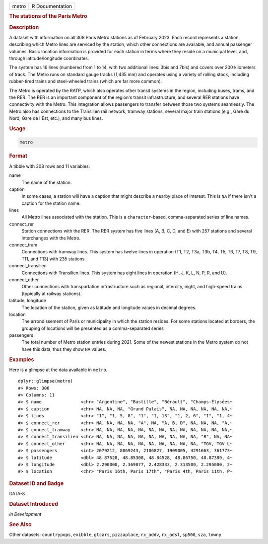 .. container::

   ===== ===============
   metro R Documentation
   ===== ===============

   .. rubric:: The stations of the Paris Metro
      :name: metro

   .. rubric:: Description
      :name: description

   A dataset with information on all 308 Paris Metro stations as of
   February 2023. Each record represents a station, describing which
   Metro lines are serviced by the station, which other connections are
   available, and annual passenger volumes. Basic location information
   is provided for each station in terms where they reside on a
   municipal level, and, through latitude/longitude coordinates.

   The system has 16 lines (numbered from 1 to 14, with two additional
   lines: 3bis and 7bis) and covers over 200 kilometers of track. The
   Metro runs on standard gauge tracks (1,435 mm) and operates using a
   variety of rolling stock, including rubber-tired trains and
   steel-wheeled trains (which are far more common).

   The Metro is operated by the RATP, which also operates other transit
   systems in the region, including buses, trams, and the RER. The RER
   is an important component of the region's transit infrastructure, and
   several RER stations have connectivity with the Metro. This
   integration allows passengers to transfer between those two systems
   seamlessly. The Metro also has connections to the Transilien rail
   network, tramway stations, several major train stations (e.g., Gare
   du Nord, Gare de l'Est, etc.), and many bus lines.

   .. rubric:: Usage
      :name: usage

   .. code:: R

      metro

   .. rubric:: Format
      :name: format

   A tibble with 308 rows and 11 variables:

   name
      The name of the station.

   caption
      In some cases, a station will have a caption that might describe a
      nearby place of interest. This is ``NA`` if there isn't a caption
      for the station name.

   lines
      All Metro lines associated with the station. This is a
      ``character``-based, comma-separated series of line names.

   connect_rer
      Station connections with the RER. The RER system has five lines
      (A, B, C, D, and E) with 257 stations and several interchanges
      with the Metro.

   connect_tram
      Connections with tramway lines. This system has twelve lines in
      operation (T1, T2, T3a, T3b, T4, T5, T6, T7, T8, T9, T11, and T13)
      with 235 stations.

   connect_transilien
      Connections with Transilien lines. This system has eight lines in
      operation (H, J, K, L, N, P, R, and U).

   connect_other
      Other connections with transportation infrastructure such as
      regional, intercity, night, and high-speed trains (typically at
      railway stations).

   latitude, longitude
      The location of the station, given as latitude and longitude
      values in decimal degrees.

   location
      The arrondissement of Paris or municipality in which the station
      resides. For some stations located at borders, the grouping of
      locations will be presented as a comma-separated series

   passengers
      The total number of Metro station entries during 2021. Some of the
      newest stations in the Metro system do not have this data, thus
      they show ``NA`` values.

   .. rubric:: Examples
      :name: examples

   Here is a glimpse at the data available in ``metro``.

   .. container:: sourceCode r

      ::

         dplyr::glimpse(metro)
         #> Rows: 308
         #> Columns: 11
         #> $ name               <chr> "Argentine", "Bastille", "Bérault", "Champs-Élysées~
         #> $ caption            <chr> NA, NA, NA, "Grand Palais", NA, NA, NA, NA, NA, NA,~
         #> $ lines              <chr> "1", "1, 5, 8", "1", "1, 13", "1, 2, 6", "1", "1, 4~
         #> $ connect_rer        <chr> NA, NA, NA, NA, "A", NA, "A, B, D", NA, NA, NA, "A,~
         #> $ connect_tramway    <chr> NA, NA, NA, NA, NA, NA, NA, NA, NA, NA, NA, NA, NA,~
         #> $ connect_transilien <chr> NA, NA, NA, NA, NA, NA, NA, NA, NA, NA, "R", NA, NA~
         #> $ connect_other      <chr> NA, NA, NA, NA, NA, NA, NA, NA, NA, NA, "TGV, TGV L~
         #> $ passengers         <int> 2079212, 8069243, 2106827, 1909005, 4291663, 361773~
         #> $ latitude           <dbl> 48.87528, 48.85308, 48.84528, 48.86750, 48.87389, 4~
         #> $ longitude          <dbl> 2.290000, 2.369077, 2.428333, 2.313500, 2.295000, 2~
         #> $ location           <chr> "Paris 16th, Paris 17th", "Paris 4th, Paris 11th, P~

   .. rubric:: Dataset ID and Badge
      :name: dataset-id-and-badge

   DATA-8

   .. container::

      |This image of that of a dataset badge.|

   .. rubric:: Dataset Introduced
      :name: dataset-introduced

   *In Development*

   .. rubric:: See Also
      :name: see-also

   Other datasets: ``countrypops``, ``exibble``, ``gtcars``,
   ``pizzaplace``, ``rx_addv``, ``rx_adsl``, ``sp500``, ``sza``,
   ``towny``

.. |This image of that of a dataset badge.| image:: https://raw.githubusercontent.com/rstudio/gt/master/images/dataset_metro.png
